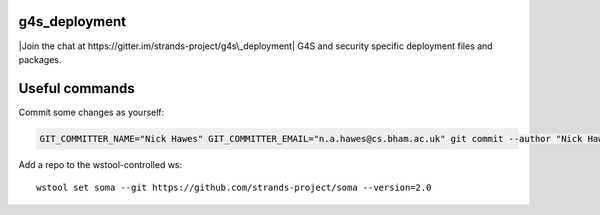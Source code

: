 g4s\_deployment
===============

|Join the chat at https://gitter.im/strands-project/g4s\_deployment| G4S
and security specific deployment files and packages.

Useful commands
===============

Commit some changes as yourself:

.. code:: bash

    GIT_COMMITTER_NAME="Nick Hawes" GIT_COMMITTER_EMAIL="n.a.hawes@cs.bham.ac.uk" git commit --author "Nick Hawes <n.a.hawes@cs.bham.ac.uk>" 

Add a repo to the wstool-controlled ws:

::

    wstool set soma --git https://github.com/strands-project/soma --version=2.0

.. |Join the chat at https://gitter.im/strands-project/g4s\_deployment| image:: https://badges.gitter.im/Join%20Chat.svg
   :target: https://gitter.im/strands-project/g4s_deployment?utm_source=badge&utm_medium=badge&utm_campaign=pr-badge&utm_content=badge

